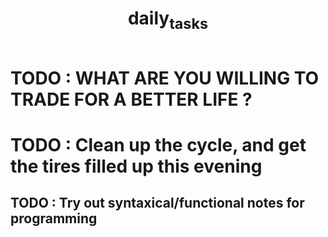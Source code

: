 #+TITLE: daily_tasks

* TODO : WHAT ARE YOU WILLING TO TRADE FOR A BETTER LIFE ?
* TODO : Clean up the cycle, and get the tires filled up this evening
** TODO : Try out syntaxical/functional notes for programming
